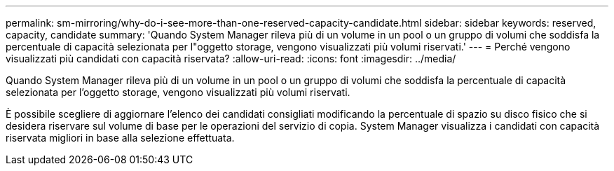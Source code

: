 ---
permalink: sm-mirroring/why-do-i-see-more-than-one-reserved-capacity-candidate.html 
sidebar: sidebar 
keywords: reserved, capacity, candidate 
summary: 'Quando System Manager rileva più di un volume in un pool o un gruppo di volumi che soddisfa la percentuale di capacità selezionata per l"oggetto storage, vengono visualizzati più volumi riservati.' 
---
= Perché vengono visualizzati più candidati con capacità riservata?
:allow-uri-read: 
:icons: font
:imagesdir: ../media/


[role="lead"]
Quando System Manager rileva più di un volume in un pool o un gruppo di volumi che soddisfa la percentuale di capacità selezionata per l'oggetto storage, vengono visualizzati più volumi riservati.

È possibile scegliere di aggiornare l'elenco dei candidati consigliati modificando la percentuale di spazio su disco fisico che si desidera riservare sul volume di base per le operazioni del servizio di copia. System Manager visualizza i candidati con capacità riservata migliori in base alla selezione effettuata.
